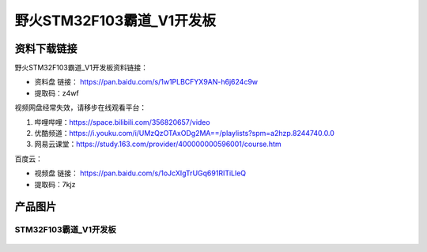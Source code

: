 野火STM32F103霸道_V1开发板
==========================

资料下载链接
------------

野火STM32F103霸道_V1开发板资料链接：

- 资料盘 链接： https://pan.baidu.com/s/1w1PLBCFYX9AN-h6j624c9w
- 提取码：z4wf

视频网盘经常失效，请移步在线观看平台：

1. 哔哩哔哩：https://space.bilibili.com/356820657/video
#. 优酷频道：https://i.youku.com/i/UMzQzOTAxODg2MA==/playlists?spm=a2hzp.8244740.0.0
#. 网易云课堂：https://study.163.com/provider/400000000596001/course.htm


百度云：

-  视频盘 链接： https://pan.baidu.com/s/1oJcXIgTrUGq691RITiLleQ
-  提取码：7kjz

产品图片
--------

STM32F103霸道_V1开发板
~~~~~~~~~~~~~~~~~~~~~~

.. figure:: media/stm32f103_badao_v1/stm32f103_badao_v1.jpg
   :alt: STM32F103霸道_V1开发板

